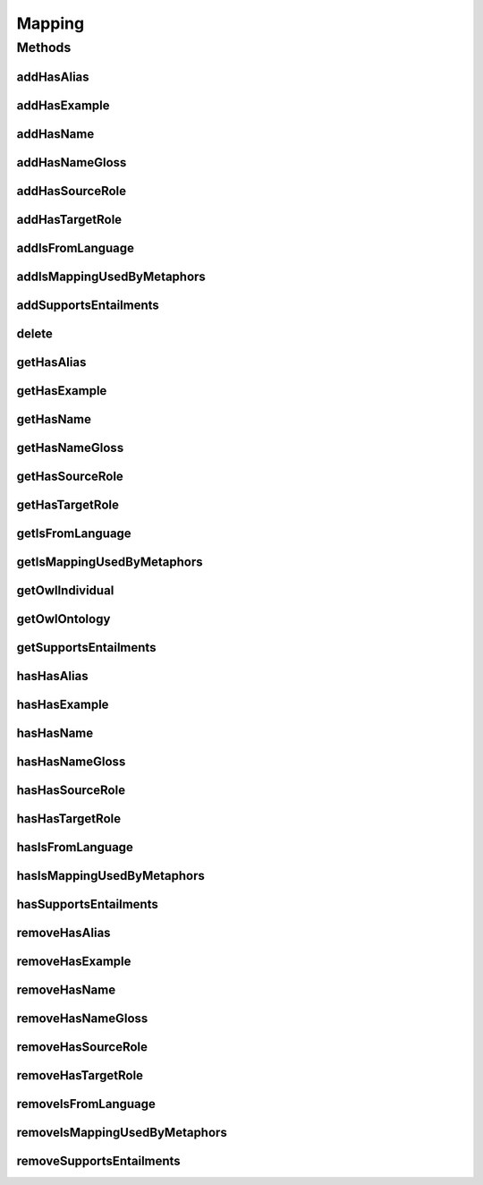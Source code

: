 .. java:import:: java.util Collection

.. java:import:: org.protege.owl.codegeneration WrappedIndividual

.. java:import:: org.semanticweb.owlapi.model OWLNamedIndividual

.. java:import:: org.semanticweb.owlapi.model OWLOntology

Mapping
=======

.. java:package:: edu.berkeley.icsi.metanet.repository
   :noindex:

.. java:type:: public interface Mapping extends WrappedIndividual

   Generated by Protege (http://protege.stanford.edu).  Source Class: Mapping

Methods
-------
addHasAlias
^^^^^^^^^^^

.. java:method::  void addHasAlias(Object newHasAlias)
   :outertype: Mapping

   Adds a hasAlias property value.

   :param newHasAlias: the hasAlias property value to be added

addHasExample
^^^^^^^^^^^^^

.. java:method::  void addHasExample(Example newHasExample)
   :outertype: Mapping

   Adds a hasExample property value.

   :param newHasExample: the hasExample property value to be added

addHasName
^^^^^^^^^^

.. java:method::  void addHasName(String newHasName)
   :outertype: Mapping

   Adds a hasName property value.

   :param newHasName: the hasName property value to be added

addHasNameGloss
^^^^^^^^^^^^^^^

.. java:method::  void addHasNameGloss(String newHasNameGloss)
   :outertype: Mapping

   Adds a hasNameGloss property value.

   :param newHasNameGloss: the hasNameGloss property value to be added

addHasSourceRole
^^^^^^^^^^^^^^^^

.. java:method::  void addHasSourceRole(Role newHasSourceRole)
   :outertype: Mapping

   Adds a hasSourceRole property value.

   :param newHasSourceRole: the hasSourceRole property value to be added

addHasTargetRole
^^^^^^^^^^^^^^^^

.. java:method::  void addHasTargetRole(Role newHasTargetRole)
   :outertype: Mapping

   Adds a hasTargetRole property value.

   :param newHasTargetRole: the hasTargetRole property value to be added

addIsFromLanguage
^^^^^^^^^^^^^^^^^

.. java:method::  void addIsFromLanguage(String newIsFromLanguage)
   :outertype: Mapping

   Adds a isFromLanguage property value.

   :param newIsFromLanguage: the isFromLanguage property value to be added

addIsMappingUsedByMetaphors
^^^^^^^^^^^^^^^^^^^^^^^^^^^

.. java:method::  void addIsMappingUsedByMetaphors(Metaphor newIsMappingUsedByMetaphors)
   :outertype: Mapping

   Adds a isMappingUsedByMetaphors property value.

   :param newIsMappingUsedByMetaphors: the isMappingUsedByMetaphors property value to be added

addSupportsEntailments
^^^^^^^^^^^^^^^^^^^^^^

.. java:method::  void addSupportsEntailments(Entailment newSupportsEntailments)
   :outertype: Mapping

   Adds a supportsEntailments property value.

   :param newSupportsEntailments: the supportsEntailments property value to be added

delete
^^^^^^

.. java:method::  void delete()
   :outertype: Mapping

getHasAlias
^^^^^^^^^^^

.. java:method::  Collection<? extends String> getHasAlias()
   :outertype: Mapping

   Gets all property values for the hasAlias property.

getHasExample
^^^^^^^^^^^^^

.. java:method::  Collection<? extends Example> getHasExample()
   :outertype: Mapping

   Gets all property values for the hasExample property.

getHasName
^^^^^^^^^^

.. java:method::  String getHasName()
   :outertype: Mapping

   Gets the value for the hasName functional property.

getHasNameGloss
^^^^^^^^^^^^^^^

.. java:method::  String getHasNameGloss()
   :outertype: Mapping

   Gets the value for the hasNameGloss functional property.

getHasSourceRole
^^^^^^^^^^^^^^^^

.. java:method::  Role getHasSourceRole()
   :outertype: Mapping

   Gets the property value for the hasSourceRole functional property.

getHasTargetRole
^^^^^^^^^^^^^^^^

.. java:method::  Role getHasTargetRole()
   :outertype: Mapping

   Gets the property value for the hasTargetRole functional property.

getIsFromLanguage
^^^^^^^^^^^^^^^^^

.. java:method::  String getIsFromLanguage()
   :outertype: Mapping

   Gets the value for the isFromLanguage functional property.

getIsMappingUsedByMetaphors
^^^^^^^^^^^^^^^^^^^^^^^^^^^

.. java:method::  Collection<? extends Metaphor> getIsMappingUsedByMetaphors()
   :outertype: Mapping

   Gets all property values for the isMappingUsedByMetaphors property.

getOwlIndividual
^^^^^^^^^^^^^^^^

.. java:method::  OWLNamedIndividual getOwlIndividual()
   :outertype: Mapping

getOwlOntology
^^^^^^^^^^^^^^

.. java:method::  OWLOntology getOwlOntology()
   :outertype: Mapping

getSupportsEntailments
^^^^^^^^^^^^^^^^^^^^^^

.. java:method::  Collection<? extends Entailment> getSupportsEntailments()
   :outertype: Mapping

   Gets all property values for the supportsEntailments property.

hasHasAlias
^^^^^^^^^^^

.. java:method::  boolean hasHasAlias()
   :outertype: Mapping

   Checks if the class has a hasAlias property value.

   :return: true if there is a hasAlias property value.

hasHasExample
^^^^^^^^^^^^^

.. java:method::  boolean hasHasExample()
   :outertype: Mapping

   Checks if the class has a hasExample property value.

   :return: true if there is a hasExample property value.

hasHasName
^^^^^^^^^^

.. java:method::  boolean hasHasName()
   :outertype: Mapping

   Checks if the class has a hasName property value.

   :return: true if there is a hasName property value.

hasHasNameGloss
^^^^^^^^^^^^^^^

.. java:method::  boolean hasHasNameGloss()
   :outertype: Mapping

   Checks if the class has a hasNameGloss property value.

   :return: true if there is a hasNameGloss property value.

hasHasSourceRole
^^^^^^^^^^^^^^^^

.. java:method::  boolean hasHasSourceRole()
   :outertype: Mapping

   Checks if the class has a hasSourceRole property value.

   :return: true if there is a hasSourceRole property value.

hasHasTargetRole
^^^^^^^^^^^^^^^^

.. java:method::  boolean hasHasTargetRole()
   :outertype: Mapping

   Checks if the class has a hasTargetRole property value.

   :return: true if there is a hasTargetRole property value.

hasIsFromLanguage
^^^^^^^^^^^^^^^^^

.. java:method::  boolean hasIsFromLanguage()
   :outertype: Mapping

   Checks if the class has a isFromLanguage property value.

   :return: true if there is a isFromLanguage property value.

hasIsMappingUsedByMetaphors
^^^^^^^^^^^^^^^^^^^^^^^^^^^

.. java:method::  boolean hasIsMappingUsedByMetaphors()
   :outertype: Mapping

   Checks if the class has a isMappingUsedByMetaphors property value.

   :return: true if there is a isMappingUsedByMetaphors property value.

hasSupportsEntailments
^^^^^^^^^^^^^^^^^^^^^^

.. java:method::  boolean hasSupportsEntailments()
   :outertype: Mapping

   Checks if the class has a supportsEntailments property value.

   :return: true if there is a supportsEntailments property value.

removeHasAlias
^^^^^^^^^^^^^^

.. java:method::  void removeHasAlias(Object oldHasAlias)
   :outertype: Mapping

   Removes a hasAlias property value.

   :param oldHasAlias: the hasAlias property value to be removed.

removeHasExample
^^^^^^^^^^^^^^^^

.. java:method::  void removeHasExample(Example oldHasExample)
   :outertype: Mapping

   Removes a hasExample property value.

   :param oldHasExample: the hasExample property value to be removed.

removeHasName
^^^^^^^^^^^^^

.. java:method::  void removeHasName(String oldHasName)
   :outertype: Mapping

   Removes a hasName property value.

   :param oldHasName: the hasName property value to be removed.

removeHasNameGloss
^^^^^^^^^^^^^^^^^^

.. java:method::  void removeHasNameGloss(String oldHasNameGloss)
   :outertype: Mapping

   Removes a hasNameGloss property value.

   :param oldHasNameGloss: the hasNameGloss property value to be removed.

removeHasSourceRole
^^^^^^^^^^^^^^^^^^^

.. java:method::  void removeHasSourceRole(Role oldHasSourceRole)
   :outertype: Mapping

   Removes a hasSourceRole property value.

   :param oldHasSourceRole: the hasSourceRole property value to be removed.

removeHasTargetRole
^^^^^^^^^^^^^^^^^^^

.. java:method::  void removeHasTargetRole(Role oldHasTargetRole)
   :outertype: Mapping

   Removes a hasTargetRole property value.

   :param oldHasTargetRole: the hasTargetRole property value to be removed.

removeIsFromLanguage
^^^^^^^^^^^^^^^^^^^^

.. java:method::  void removeIsFromLanguage(String oldIsFromLanguage)
   :outertype: Mapping

   Removes a isFromLanguage property value.

   :param oldIsFromLanguage: the isFromLanguage property value to be removed.

removeIsMappingUsedByMetaphors
^^^^^^^^^^^^^^^^^^^^^^^^^^^^^^

.. java:method::  void removeIsMappingUsedByMetaphors(Metaphor oldIsMappingUsedByMetaphors)
   :outertype: Mapping

   Removes a isMappingUsedByMetaphors property value.

   :param oldIsMappingUsedByMetaphors: the isMappingUsedByMetaphors property value to be removed.

removeSupportsEntailments
^^^^^^^^^^^^^^^^^^^^^^^^^

.. java:method::  void removeSupportsEntailments(Entailment oldSupportsEntailments)
   :outertype: Mapping

   Removes a supportsEntailments property value.

   :param oldSupportsEntailments: the supportsEntailments property value to be removed.

